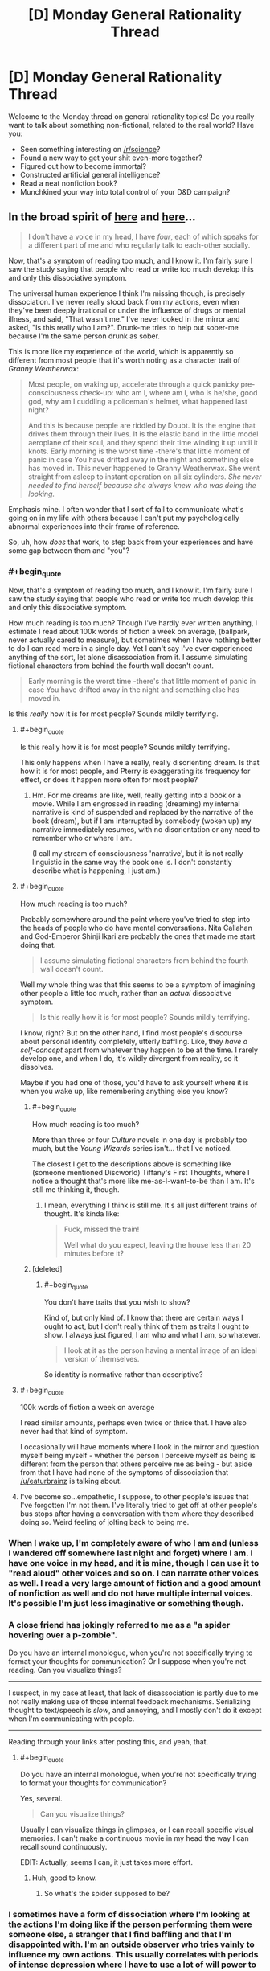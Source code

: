#+TITLE: [D] Monday General Rationality Thread

* [D] Monday General Rationality Thread
:PROPERTIES:
:Author: AutoModerator
:Score: 15
:DateUnix: 1505142393.0
:END:
Welcome to the Monday thread on general rationality topics! Do you really want to talk about something non-fictional, related to the real world? Have you:

- Seen something interesting on [[/r/science]]?
- Found a new way to get your shit even-more together?
- Figured out how to become immortal?
- Constructed artificial general intelligence?
- Read a neat nonfiction book?
- Munchkined your way into total control of your D&D campaign?


** In the broad spirit of [[https://www.reddit.com/r/slatestarcodex/comments/6z8grm/is_aphantasia_really_real_like_how_is_that_even/][here]] and [[http://slatestarcodex.com/2014/03/17/what-universal-human-experiences-are-you-missing-without-realizing-it/][here]]...

#+begin_quote
  I don't have a voice in my head, I have /four/, each of which speaks for a different part of me and who regularly talk to each-other socially.
#+end_quote

Now, that's a symptom of reading too much, and I know it. I'm fairly sure I saw the study saying that people who read or write too much develop this and only this dissociative symptom.

The universal human experience I think I'm missing though, is precisely dissociation. I've never really stood back from my actions, even when they've been deeply irrational or under the influence of drugs or mental illness, and said, "That wasn't me." I've never looked in the mirror and asked, "Is this really who I am?". Drunk-me tries to help out sober-me because I'm the same person drunk as sober.

This is more like my experience of the world, which is apparently so different from most people that it's worth noting as a character trait of /Granny Weatherwax/:

#+begin_quote
  Most people, on waking up, accelerate through a quick panicky pre-consciousness check-up: who am I, where am I, who is he/she, good god, why am I cuddling a policeman's helmet, what happened last night?

  And this is because people are riddled by Doubt. It is the engine that drives them through their lives. It is the elastic band in the little model aeroplane of their soul, and they spend their time winding it up until it knots. Early morning is the worst time -there's that little moment of panic in case You have drifted away in the night and something else has moved in. This never happened to Granny Weatherwax. She went straight from asleep to instant operation on all six cylinders. /She never needed to find herself because she always knew who was doing the looking./
#+end_quote

Emphasis mine. I often wonder that I sort of fail to communicate what's going on in my life with others because I can't put my psychologically abnormal experiences into their frame of reference.

So, uh, how /does/ that work, to step back from your experiences and have some gap between them and "you"?
:PROPERTIES:
:Score: 15
:DateUnix: 1505153058.0
:END:

*** #+begin_quote
  Now, that's a symptom of reading too much, and I know it. I'm fairly sure I saw the study saying that people who read or write too much develop this and only this dissociative symptom.
#+end_quote

How much reading is too much? Though I've hardly ever written anything, I estimate I read about 100k words of fiction a week on average, (ballpark, never actually cared to measure), but sometimes when I have nothing better to do I can read more in a single day. Yet I can't say I've ever experienced anything of the sort, let alone disassociation from it. I assume simulating fictional characters from behind the fourth wall doesn't count.

#+begin_quote
  Early morning is the worst time -there's that little moment of panic in case You have drifted away in the night and something else has moved in.
#+end_quote

Is this /really/ how it is for most people? Sounds mildly terrifying.
:PROPERTIES:
:Author: eternal-potato
:Score: 9
:DateUnix: 1505154990.0
:END:

**** #+begin_quote
  Is this really how it is for most people? Sounds mildly terrifying.
#+end_quote

This only happens when I have a really, really disorienting dream. Is that how it is for most people, and Pterry is exaggerating its frequency for effect, or does it happen more often for most people?
:PROPERTIES:
:Author: callmesalticidae
:Score: 6
:DateUnix: 1505155291.0
:END:

***** Hm. For me dreams are like, well, really getting into a book or a movie. While I am engrossed in reading (dreaming) my internal narrative is kind of suspended and replaced by the narrative of the book (dream), but if I am interrupted by somebody (woken up) my narrative immediately resumes, with no disorientation or any need to remember who or where I am.

(I call my stream of consciousness 'narrative', but it is not really linguistic in the same way the book one is. I don't constantly describe what is happening, I just am.)
:PROPERTIES:
:Author: eternal-potato
:Score: 6
:DateUnix: 1505156017.0
:END:


**** #+begin_quote
  How much reading is too much?
#+end_quote

Probably somewhere around the point where you've tried to step into the heads of people who do have mental conversations. Nita Callahan and God-Emperor Shinji Ikari are probably the ones that made me start doing that.

#+begin_quote
  I assume simulating fictional characters from behind the fourth wall doesn't count.
#+end_quote

Well my whole thing was that this seems to be a symptom of imagining other people a little too much, rather than an /actual/ dissociative symptom.

#+begin_quote
  Is this really how it is for most people? Sounds mildly terrifying.
#+end_quote

I know, right? But on the other hand, I find most people's discourse about personal identity completely, utterly baffling. Like, they /have a self-concept/ apart from whatever they happen to be at the time. I rarely develop one, and when I do, it's wildly divergent from reality, so it dissolves.

Maybe if you had one of those, you'd have to ask yourself where it is when you wake up, like remembering anything else you know?
:PROPERTIES:
:Score: 7
:DateUnix: 1505159552.0
:END:

***** #+begin_quote
  How much reading is too much?
#+end_quote

More than three or four /Culture/ novels in one day is probably too much, but the /Young Wizards/ series isn't... that I've noticed.

The closest I get to the descriptions above is something like (someone mentioned Discworld) Tiffany's First Thoughts, where I notice a thought that's more like me-as-I-want-to-be than I am. It's still me thinking it, though.
:PROPERTIES:
:Author: PeridexisErrant
:Score: 1
:DateUnix: 1505175787.0
:END:

****** I mean, everything I think is still me. It's all just different trains of thought. It's kinda like:

#+begin_quote
  Fuck, missed the train!

  Well what do you expect, leaving the house less than 20 minutes before it?
#+end_quote
:PROPERTIES:
:Score: 1
:DateUnix: 1505215020.0
:END:


***** [deleted]
:PROPERTIES:
:Score: 1
:DateUnix: 1505235101.0
:END:

****** #+begin_quote
  You don't have traits that you wish to show?
#+end_quote

Kind of, but only kind of. I know that there are certain ways I ought to act, but I don't really think of them as traits I ought to show. I always just figured, I am who and what I am, so whatever.

#+begin_quote
  I look at it as the person having a mental image of an ideal version of themselves.
#+end_quote

So identity is normative rather than descriptive?
:PROPERTIES:
:Score: 3
:DateUnix: 1505236560.0
:END:


**** #+begin_quote
  100k words of fiction a week on average
#+end_quote

I read similar amounts, perhaps even twice or thrice that. I have also never had that kind of symptom.

I occasionally will have moments where I look in the mirror and question myself being myself - whether the person I perceive myself as being is different from the person that others perceive me as being - but aside from that I have had none of the symptoms of dissociation that [[/u/eaturbrainz]] is talking about.
:PROPERTIES:
:Author: gbear605
:Score: 3
:DateUnix: 1505155399.0
:END:


**** I've become so...empathetic, I suppose, to other people's issues that I've forgotten I'm not them. I've literally tried to get off at other people's bus stops after having a conversation with them where they described doing so. Weird feeling of jolting back to being me.
:PROPERTIES:
:Author: Tinfoil_Haberdashery
:Score: 3
:DateUnix: 1505190739.0
:END:


*** When I wake up, I'm completely aware of who I am and (unless I wandered off somewhere last night and forget) where I am. I have one voice in my head, and it is mine, though I can use it to "read aloud" other voices and so on. I can narrate other voices as well. I read a very large amount of fiction and a good amount of nonfiction as well and do not have multiple internal voices. It's possible I'm just less imaginative or something though.
:PROPERTIES:
:Author: blazinghand
:Score: 7
:DateUnix: 1505161380.0
:END:


*** A close friend has jokingly referred to me as a "a spider hovering over a p-zombie".

Do you have an internal monologue, when you're not specifically trying to format your thoughts for communication? Or I suppose when you're not reading. Can you visualize things?

--------------

I suspect, in my case at least, that lack of disassociation is partly due to me not really making use of those internal feedback mechanisms. Serializing thought to text/speech is /slow/, and annoying, and I mostly don't do it except when I'm communicating with people.

--------------

Reading through your links after posting this, and yeah, that.
:PROPERTIES:
:Author: traverseda
:Score: 2
:DateUnix: 1505159001.0
:END:

**** #+begin_quote
  Do you have an internal monologue, when you're not specifically trying to format your thoughts for communication?
#+end_quote

Yes, several.

#+begin_quote
  Can you visualize things?
#+end_quote

Usually I can visualize things in glimpses, or I can recall specific visual memories. I can't make a continuous movie in my head the way I can recall sound continuously.

EDIT: Actually, seems I can, it just takes more effort.
:PROPERTIES:
:Score: 3
:DateUnix: 1505160443.0
:END:

***** Huh, good to know.
:PROPERTIES:
:Author: traverseda
:Score: 1
:DateUnix: 1505161281.0
:END:

****** So what's the spider supposed to be?
:PROPERTIES:
:Score: 2
:DateUnix: 1505161603.0
:END:


*** I sometimes have a form of dissociation where I'm looking at the actions I'm doing like if the person performing them were someone else, a stranger that I find baffling and that I'm disappointed with. I'm an outside observer who tries vainly to influence my own actions. This usually correlates with periods of intense depression where I have to use a lot of will power to force that stranger to do anything.

The feeling is a bit similar to Camus l'étranger or at least what I remember of it (I read it 20 years ago) and that feeling is relatively recent (probably triggered by my divorce), it also rarely last for more than 4-5 days at a time.

When those period happen, I usually end up drowning myself in fiction, as a way to escape from reality and from this feeling, waiting for it to pass. But, yes, I wouldn't qualify this as being normal, nor would I wish it on anyone.
:PROPERTIES:
:Author: tomtan
:Score: 2
:DateUnix: 1505178141.0
:END:


*** #+begin_quote
  I don't have a voice in my head, I have four, each of which speaks for a different part of me and who regularly talk to each-other socially.
#+end_quote

This really fascinates me. If you wouldn't mind me asking, is this something you brought about purposely or did it just happen naturally for you?
:PROPERTIES:
:Author: DeterminedThrowaway
:Score: 1
:DateUnix: 1505179824.0
:END:

**** Overexposure to Nita and Shinji. Especially Shinji.
:PROPERTIES:
:Score: 1
:DateUnix: 1505214836.0
:END:

***** Shinji from Neon Genesis Evangelion? I haven't really watched it, and I'm not sure who Nita is. Is there any way you could elaborate if it's not too much trouble?
:PROPERTIES:
:Author: DeterminedThrowaway
:Score: 1
:DateUnix: 1505239181.0
:END:

****** Nita Callahan from /Young Wizards/. Shinji Ikari the /healthy/ version, from /Shinji and Warhammer 40K/.

(Yes, adding WH40K made him a healthier, happier person. Seriously. Adding 40K made things /better/. That's how fucked-up Eva is.)
:PROPERTIES:
:Score: 2
:DateUnix: 1505239456.0
:END:


*** Sometimes I can run myself on automatic.

It's only possible when doing something that I've done often enough that it becomes habit, and it's only possible /because/ it has become habit. Basically, I just... let the habit run on its own, more or less. I think about whatever catches my fancy while letting the body do as habit dictates.

I do not know if this counts as disassociation or not. I'm still doing stuff, I'm just not paying that much attention to what I am doing. Even then, I'm still technically in control - I was the one who set up the habits, and I am the one who can take back control at any point (such as if something unexpected happens).

--------------

As to what happens when I wake up - I'm most certainly not instantly firing on all cylinders. But it's not because I need to find myself. I'm just not very energetic in the mornings.

Sometimes, I'm aware enough to start moving before I'm awake enough to have kicked off sleep paralysis. That's weird, because I'm awake enough to know to move, and sometimes asleep enough to start dreaming about getting up for a short while before drifting to awake enough to realise that I have not in fact, actually moved at all... I've been known, on rare occasion, to go through a few cycles of this. And, sometimes, I'm just awake enough to realise that I'm /not/ moving... I have found that if I can find any part of me that can move, even a little, I can shake off sleep paralysis on that area of my body by literally shaking it. (Usually this is a hand, at first; once I can move my hand, it's not long before I can move my arm, and if I can manage to shake my head, that tends to wake the rest of me up really quickly...).

The other alternative to wake up quickly is to find something to panic over. "I'll be late!" is useful in this regard (because if it's necessary, it's generally true).
:PROPERTIES:
:Author: CCC_037
:Score: 1
:DateUnix: 1505308523.0
:END:


** Edit: See [[https://www.reddit.com/r/rational/comments/6zfyff/d_monday_general_rationality_thread/dmwfq4w/?st=j7hnugxd&sh=e01db591][my reply to ShiranaiWakaranai below]] for an overview of my endgame here...

--------------

A couple of weeks ago, I made a post here about Nassim Taleb, which did not accomplish what I had hoped it would. I still want to have that discussion with members of the rationalist community, but I'm not sure of the best place to go for that (this is the only rationalist forum that I am active on, at the moment, though it may not be the best place to get a full technical discussion going).

Anyway, Taleb has an interesting perspective on rationality that I would like people's thoughts about. I won't try to put words in his mouth like last time. Instead, the following two articles are good summaries of his position:

[[https://medium.com/incerto/how-to-be-rational-about-rationality-432e96dd4d1a][How to be Rational About Rationality]]

[[https://medium.com/incerto/the-logic-of-risk-taking-107bf41029d3][The Logic of Risk-Taking]]

I'll just add that when it comes to Taleb, /I notice that I am confused./ Some of his views seem antithetical to everything the rationalist community stands for, and yet I see lots of indicators that Taleb is an extremely strong rationalist himself (though he would never call himself that), strong enough that it is reasonable to trust most of his conclusions. He is like the Eliezer Yudkowsky of quantitative finance - hated or ignored by academia, yet someone who has built up an entire philosophical worldview based on probability theory.
:PROPERTIES:
:Author: LieGroupE8
:Score: 8
:DateUnix: 1505149717.0
:END:

*** Having read the two articles, I do not see anything that is antithetical to the rationalist community. I'd guess that you're thinking of claims like how Taleb does not think that science is useful for a lot of real-world problems. By his definition of science, I think Yudkowsky would agree. From what I can tell, Taleb's science is a specific subset of activities - academic science. Yudkowsky's science is "the ... kind of thought that lets us survive in everyday life." [1] Science to Yudkowsky is figuring out that the red berries are dangerous and that if you put a dead fish by your corn seeds, the corn will grow better. Taleb's science, however, is only the search for absolute truth.

This sentence [2] by Taleb sounds like something Yudkowsky could have said in fact. Taleb speaks about how you need to focus on the instrumental value of activity, Yudkowsky's rationalism is about doing whatever achieves your goal ("winning")

[1]: [[http://yudkowsky.net/obsolete/tmol-faq.html#theo_conflict]] (An old page, but I believe that Yudkowsky would agree with this part of it)

[2]: [[https://medium.com/incerto/how-to-be-rational-about-rationality-432e96dd4d1a]] "Your eyes are not sensors aimed at getting the electromagnetic spectrum of reality. Their job description is not to produce the most accurate scientific representation of reality; rather the most useful one for survival."
:PROPERTIES:
:Author: gbear605
:Score: 5
:DateUnix: 1505154628.0
:END:

**** The antithetical part is that "beliefs" have nothing to do with rationality, for Taleb. There is no such thing as epistemic rationality, only rationality of decisions. So Taleb finds religion perfectly agreeable if it causes people to not die. Most "rationalists" despise religion, in my experience.
:PROPERTIES:
:Author: LieGroupE8
:Score: 2
:DateUnix: 1505154934.0
:END:

***** I'd guess that this stems for Yudkowsky and most rationalists valuing truth for the sake of truth while Taleb does not. That's entirely a statement about personal preference, they just have different personal preferences.

I doubt that Taleb would claim that epistemic rationality does not help with finding the truth, instead he would claim that it is useless because finding the truth is useless unless it has some other benefit to him, in which case it is part of his rationality of decisions.
:PROPERTIES:
:Author: gbear605
:Score: 7
:DateUnix: 1505155201.0
:END:

****** I agree, although it's more than just religion. There are a whole set of issues where he would disagree with what I think that most rationalists think should be done in practice. (GMOs and Donald Trump, for example - see my post from a while back). Even though Taleb does not care about beliefs, he cares about decisions, and the things he considers optimal decisions do not seem like what rationalists would consider optimal decisions in certain settings. I could be mistaken about the degree of discrepancy though.
:PROPERTIES:
:Author: LieGroupE8
:Score: 1
:DateUnix: 1505155973.0
:END:

******* (Link to the original post, for those who do not want to search through post history: [[https://www.reddit.com/r/rational/comments/6i6zfl/d_monday_general_rationality_thread/dj3z9d7/]])

As far as GMOs go, I recall that the rationality community is somewhat split for a number of reasons. I have heard the argument against GMOs that (you say) Taleb puts forth and the counter argument that I've heard in the past is that the risk from GMOs is likely low compared to the benefit. It's an equation that has lives on either side, so it just depends on what the risk and benefits actually are. If (cost from GMOs going bad) * (change of GMOs going bad) > (benefit from GMOs), then I think very few people would disagree with him. So this basically is a disagreement over the numbers.

In regards to Trump, I think that Trump's policies are likely good for people like Taleb (eg. rich, not female, not an illegal immigrant, etc.). His view about "most news stories as noise with no signal" seems like what Scott Alexander argues in [[http://slatestarcodex.com/2016/11/07/tuesday-shouldnt-change-the-narrative/]].

Some other points of his:

"talking like we're high-and-mighty empiricists while being too lazy to carry out actual experiments"

- [[https://www.gwern.net/][Gwern]] has done a number of actual experiments,
- there have been a number of surveys across LessWrong and SlateStarCodex collecting data,
- [[http://metaculus.com/][Metaculus]] is a startup that is part of the rationalist community that is collecting data to see if a prediction market works out
- Givewell and other Effective Altruism type groups are all about collecting data on what works and what does not
- many people in the rationalist community are professional scientists who work in labs where they collect real data

I would agree that the rationalist community needs to do more data collection though.

"learn the ultra-advanced theoretical statistics necessary to properly understand the data we have received"

- [[http://econlog.econlib.org/authorbcaplan.html#recent][Bryan Caplan]] is an economics professor who is part of the community
- [[http://www.overcomingbias.com/author/robin-hanson][Robin Hanson]] is another economics professor who is part of the community
- [[https://en.wikipedia.org/wiki/Julia_Galef][Julia Galef]], co-founder of the Center for Applied Rationality, has a degree in Statistics
- Gwern (again) appears to me to be very well educated in statistics
- The people at MIRI appear to know what they're doing with math
- The people at GiveWell definitely seem to know what they're doing with statistics

I can't evaluate this claim well because I definitely do not have the statistics knowledge.

Overall, I would guess that you're mainly mistaken about the degree of discrepancy.
:PROPERTIES:
:Author: gbear605
:Score: 9
:DateUnix: 1505157768.0
:END:

******** Good post, and thanks for adding the links (I was going to edit them in later when not on mobile). I could indeed be mistaken about the discrepancy. Part of the problem is that Taleb's community and Yudkowsky's community use different terminology and motivating examples. For example, when Taleb decries "rationalists," it is unclear if he is referring to the modern movement a la CFAR, or to the old-school philosophical rationalists, which have nothing to do with each other.
:PROPERTIES:
:Author: LieGroupE8
:Score: 1
:DateUnix: 1505158198.0
:END:

********* It seems unlikely that Taleb even knows about rationality in regards to our group of rationalism a la CFAR - or if he does know about it, knows or cares enough to decry us. We're still a small community. Our biggest influence on the world could plausibly be HPMoR.

I do not know anything about the old-school philosophical rationalists though, so I'm not sure if he could plausibly be referring to them.
:PROPERTIES:
:Author: gbear605
:Score: 2
:DateUnix: 1505158385.0
:END:

********** I'd be surprised if he has /never/ encountered CFAR or modern rationalists, but he might have dismissed them purely by the name and not investigated further. I have in mind a specific Facebook post where someone who was clearly from the LessWrong-type rationalist community asks him what he thinks of "rationalists," at which point Taleb gets angry and goes on a tirade against rationalists, and I'm 50-50 on which type of rationalist he was talking about. There is a whole tradition of rationalism in philosophy which is [[https://plato.stanford.edu/entries/rationalism-empiricism/][contrasted with empiricism]], whereas LessWrong-type rationalists are all about empiricism. "Rationalist" is an unfortunate choice of label, in that sense.
:PROPERTIES:
:Author: LieGroupE8
:Score: 1
:DateUnix: 1505159131.0
:END:


****** #+begin_quote
  this stems for Yudkowsky and most rationalists valuing truth for the sake of truth
#+end_quote

Is this really true? I'd argue [[http://lesswrong.com/lw/go/why_truth_and/][this is him speaking to the contrary]].
:PROPERTIES:
:Author: Veedrac
:Score: 1
:DateUnix: 1505441033.0
:END:

******* One of the reasons he listed there, and one that I think applies to Yudkowsky, is for curiosity, which is essentially "valuing truth for the sake of truth."

And the rest of the post is Yudkowsky explaining that truth is valuable for helping make decisions, which is Taleb's point. I'd guess that the rest of the difference stems from disagreements about how useful truth is to understanding a situation.
:PROPERTIES:
:Author: gbear605
:Score: 1
:DateUnix: 1505441301.0
:END:

******** #+begin_quote
  curiosity, which is essentially "valuing truth for the sake of truth."
#+end_quote

It's "valuing truth for the sake of enjoyment", which is different because it doesn't suggest any /intrinsic/ quality.
:PROPERTIES:
:Author: Veedrac
:Score: 1
:DateUnix: 1505441478.0
:END:

********* If you value truth for the sake of enjoyment, you're going to seek out truth that has no other extrinsic benefit to you than enjoyment. Taleb would never do that (from my reading of him), so there's the crux.
:PROPERTIES:
:Author: gbear605
:Score: 1
:DateUnix: 1505441598.0
:END:

********** That matches my understanding, yes.
:PROPERTIES:
:Author: Veedrac
:Score: 1
:DateUnix: 1505442924.0
:END:


***** There is nothing particularly strange happening here once you look at their goals.

Taleb's goal is the survival of the individual, and the collective. If that is your goal, the rational choice is to accept religion. To keep the status quo. Going against religion paints a target on your back for religious fanatics to go inquisition on you, lowering your survival odds. Abandoning a religion means adopting a different philosophy, which has higher chance of destroying society compared to just keeping the status quo. So again, keeping the status quo is the rational choice, if your goal is survival of the collective.

Most "rationalists" tend to not have survival as their goal. They tend to have utilitarian goals, i.e., they want to maximize happiness, even if it has a tiny chance of killing everyone in the process. In which case, religions are a hindrance, mainly because most religions are not utilitarian. Just about every major religion tells its followers to waste time praying and performing strange rituals when they could instead be out there saving lives or making the world a better place. They promote goals like "worshipping god", or "filial piety", or "honor and glory", instead of the utilitarian goal of maximizing happiness. Which means all the religious followers would frequently take actions which do not maximize happiness, simply because those actions maximize some other goal. So from a utilitarian perspective, religions should really be abolished to maximize happiness.

So even though their views on religion are opposing, neither is irrational. They just have different end goals.
:PROPERTIES:
:Author: ShiranaiWakaranai
:Score: 1
:DateUnix: 1505188771.0
:END:


*** Also, the more I read about Taleb's views, the more worried I become. His views are not irrational. They are quite logical, and the actions he advocate truly are the best ways to achieve his goals.

The problem is his goals seem extremely susceptible to evil.

In "How to be Rational About Rationality", he states that his goals are about survival. Survival of the individual or the collective. And that any action taken that goes against survival is irrational.

Does he not see the potential for evil here? There are plenty of ways to improve your own odds of survival by hurting others. Stealing their stuff, murdering the competition, turning people into slaves, etc. Similarly, there are plenty of ways to improve the odds of survival for the collective by hurting individuals: rapes to increase birth rates, dictatorships and blind obedience so decisions can be made quickly, culling the old and weak so they don't drag down the species, etc. etc.

Now, last time, I was told that Taleb's philosophy has an exception: Follow the philosophy unless what it tells you to do infringes on ethics.

But this doesn't even work because Taleb's philosophy promotes willful ignorance. It tells you to perform actions even if you don't know the reasoning behind them, so long as other people are also doing said actions. For all you know, these actions could be committing major ethics violations without your knowledge. Yet you aren't allowed to wait and investigate whether your traditions are evil before obeying. You have to obey them *now*, because to do otherwise is to risk the survival of the collective.

It's really terrifying.
:PROPERTIES:
:Author: ShiranaiWakaranai
:Score: 4
:DateUnix: 1505194608.0
:END:

**** I'm going to respond to all your posts here, in one place. Just to tie things together, I'll tag the other people who responded to me (thanks): [[/u/eaturbrainz]] [[/u/696e6372656469626c65]] [[/u/gbear605]]

So here's my secret, ulterior motive for bringing up Taleb over and over: Taleb has intellectual tools that I covet for the rationalist community. We may not agree with everything he says and does, we may have different goals than he does, but if there are useful analytical tools that we could be using but aren't, we should greedily pluck them from wherever we can find them.

Logic and Bayes' theorem are great and all, but as Taleb would point out, the formal structures navigated by those tools are not sufficient for a certain class of problems, namely, the problem of reasoning about complex systems. Of course, logic /constructs/ the tools needed, because it constructs all of mathematics - but the direct application of modus ponens might not work out so well. Statements of the form "If A then B" for human-recognizable categories A and B will typically be useless, because by the nature of complexity, we can't get enough bits of shannon information about such propositions for them to be practically useful. Moreover, sometimes when it /seems/ like this sort of reasoning is trustworthy, it isn't.

For example, here's a mistake of reasoning that a starry-eyed young utilitarian might fall into:

1) If something is bad, then we should stop it from happening as much as possible

2) Wildfires are bad because they destroy property and hurt people and animals

3) Therefore, we should stop as many wildfires as possible

You might be thinking, "What's wrong with that?" But consider this: preventing small wildfires creates a buildup of dry brush and greatly increases the chance later on of a massive, even-worse wildfire. Thus it is better to accept the damages of small wildfires right away to prevent things from being worse in the long-term.

More generally, Taleb argues: many people make the mistake of trading short-term bounded risks for long-term existential risks. Quite often, preventing short-term disasters just sweeps problems under the rug until they all collapse at once. For example, bailing out big banks instead of letting them fail just maintains the status quo and ensures that there will be another market crash from corrupt practices. Polluting the atmosphere to generate electricity in the short-term has long-term environmental consequences. Using plasmid insertion to create super-crops that solve hunger in the short term could lead to an ecological disaster in the long term (hence the GMO issue from last time).

Talebs says: "Hey you guys. Stop naively applying modus ponens and bell curves to complex systems. Instead, here's a bunch of mathematical tools that work better: fractal geometry, renormalization, dynamic time-series analysis, nonlinear differential equations, fat-tailed analysis, convex exposure analysis, ergodic markov chains with absorbing states. It's a lot of math, I know, but you don't need to do math to do well, just listen to the wisdom of the ancients; practices that have survived since ancient times probably don't have existential risk. If you want to go against the wisdom of the ancients, then you'd better be damn careful how you do it, and in that case you'd better have a good grasp on the math."

Regarding survivability: it's not that surviving is Taleb's terminal goal so much as it's a prerequisite for all goals. If you don't survive, you can't do the utilitarian goal-maximization that you want to do. Therefore, maximizing your long-term survival chances should always be your first worry. You can never eliminate all risk, but you can choose which kind of risk you want to deal with. Fat-tailed risk (like non-value-aligned artificial intelligence!) virtually guarantees that everyone will die, it's just a matter of when. Thin-tailed risk (like specialized or friendly AI) is survivable long term.

So that's Taleb's general position, and I think a lot can be learned from it. That's why I recommend reading his books even if you don't agree with him. In the places where he is wrong, he is wrong in an /interesting and non-obvious way/.

P.S. I feel like these ideas will not have their maximum impact here on a weekly [[/r/rational]] thread. Suggestions of where to put them instead are welcome. An overview of these things would make a great State Star Codex article, for example, if Scott Alexander decided to investigate. This is why I wanted Eliezer Yudkowsky to weigh in last time. Part of my confusion is /why isn't the rationalist community talking about these important issues and techniques? Does the community have good reasons for disagreement, or are they just unaware?/
:PROPERTIES:
:Author: LieGroupE8
:Score: 2
:DateUnix: 1505223695.0
:END:

***** #+begin_quote
  More generally, Taleb argues: many people make the mistake of trading short-term bounded risks for long-term existential risks. Quite often, preventing short-term disasters just sweeps problems under the rug until they all collapse at once. For example, bailing out big banks instead of letting them fail just maintains the status quo and ensures that there will be another market crash from corrupt practices. Polluting the atmosphere to generate electricity in the short-term has long-term environmental consequences. Using plasmid insertion to create super-crops that solve hunger in the short term could lead to an ecological disaster in the long term (hence the GMO issue from last time).
#+end_quote

But this mistake is what his philosophy also does. A lot of what he advocates is about keeping the status quo even if you don't know why. Going against the status quo is a short-term risk that he says you shouldn't take, even though keeping the status quo in the long term may be devastating.

The only way to prevent things from being worse in the long term is to actually think. Investigate. Analyze.

Willful ignorance and blind obedience like Taleb advocates are recipes for long term disasters with short term gains.

#+begin_quote
  just listen to the wisdom of the ancients; practices that have survived since ancient times probably don't have existential risk.
#+end_quote

I have discussed the perils of natural selection last time. Just because something is done a lot, doesn't mean it's safer. There are plenty of historical examples of natural selection leading to everyone dying. The very principles of natural selection advocate trading long-term advantages for short-term gains: half your lifespan in exchange for ten times the offspring now, create poison in your bodies which will eventually kill you in exchange for not being eaten by predators now, poison the environment in exchange for some boost to yourself now, etc. etc.

I also find it very inconsistent that Taleb is anti-pollution, anti-fossil fuels. Burning coal and gas is just burning stuff on a larger scale, and burning stuff is literally one of the most ancient human traditions. People have been burning stuff since they were cavemen, despite all the environmental risks, because fire = energy. Whoever burns stuff gains a short-term advantage of light and heat. Even though plenty of towns and nomadic groups have probably burned themselves to death in accidental fires, and groups of cavemen have probably suffocated themselves to death in caves from all their fires sucking all the oxygen, the practice of burning continues because natural selection only cares about the short-term gains. This ancient tradition of burning stuff for short-term gains is exactly why we are paying the price today with global warming, and precisely why I keep advocating against "monkey see monkey do".

Don't just blindly copy, THINK.

#+begin_quote
  Regarding survivability: it's not that surviving is Taleb's terminal goal so much as it's a prerequisite for all goals. If you don't survive, you can't do the utilitarian goal-maximization that you want to do. Therefore, maximizing your long-term survival chances should always be your first worry.
#+end_quote

This sounds dangerously like Knight Templar logic: *I AM THE FORCE OF GOOD. ALL WHO OPPOSE ME ARE THUS EVIL. ONLY I CAN SAVE THE WORLD, SO ONLY I MATTER!*

Only making me more worried here (x.x)...
:PROPERTIES:
:Author: ShiranaiWakaranai
:Score: 2
:DateUnix: 1505248242.0
:END:

****** I think you're just misunderstanding Taleb. Which is understandable, since he makes interpreting himself difficult. A lot of what you are saying is cleared up in his books, which I maintain are worth reading if only for some interesting methods of analysis to add to your mental toolbox.

He's not against reason and analysis; he just spends most of his time discussing how these are misused. He is very much in favor of mathematical analysis. But where you say "Investigate, Analyze," or "Don't just blindly copy, THINK," his point is that in /some/ cases, you /can't./ Like, literally, physically can't, unless you are actually a superintelligence. You can't get enough information about a complex dynamical system to make meaningful predictions (with important exceptions embedded in the mathematics). Like, can /you/ predict what the stock market will be in five years? But you still have to make a decision, and certain decision heuristics are better than others.

#+begin_quote
  Going against the status quo is a short-term risk that he says you shouldn't take, even though keeping the status quo in the long term may be devastating.
#+end_quote

Again, misunderstanding Taleb. If you can see devastation in the future of the status quo, then change, definitely change. It's just that for a certain class of old practices, /if/ the status quo were devastating, /then/ we would have already observed this devastation in the past and changed the status quo. Of course, this is not an automatic conclusion: we need /reasons/ to believe that this is the case, reasons based on the structure of the problem, the time horizon, the degree of devastation, etc. This maps directly into a set of factual questions: for particular issue X, according to our best statistical analysis, /should/ we have a bias towards the status quo for X? Taleb argues yes /for a certain set of issues./ The issue of fossil fuels you bring up requires reasoning about scale, for example. Burning campfires when the population of the planet was in the millions is not at all comparable to industrial pollution in a world with a population of billions. It's an order of magnitude difference that occurred in the last hundred years or so. Differences of that scale are things you actually /can/ reason about effectively. So the debate hinges on factual questions that differ depending on the issue, and as long as these factual questions are unspecified I will not debate this further.
:PROPERTIES:
:Author: LieGroupE8
:Score: 1
:DateUnix: 1505252539.0
:END:


***** #+begin_quote
  the problem of reasoning about complex systems
#+end_quote

Wargh. What do we mean by "complex systems"? As in complex-systems theory? Something else?

#+begin_quote
  Statements of the form "If A then B" for human-recognizable categories A and B will typically be useless, because by the nature of complexity, we can't get enough bits of shannon information about such propositions for them to be practically useful. Moreover, sometimes when it seems like this sort of reasoning is trustworthy, it isn't.
#+end_quote

Certainly. Verbalized sentences don't really pin down sensory observables very precisely, and we should try not to use them as if they do. Conceptual uncertainty is an important part of clear thinking: /accounting/ for the fact that words map to mental models only noisily, that mental models still generate sensorimotor uncertainty and error, and that when choosing actions we need to weight mental models up and down by how much /sensorimotor/ uncertainty and error they produce, /not/ by their verbal neatness.

This is why I'll tend to get in loud, vehement arguments with philosophy-types about methods: moving concepts around according to the rules of logic doesn't get rid of the inherent uncertainty and error /about the concepts themselves/.

#+begin_quote
  More generally, Taleb argues: many people make the mistake of trading short-term bounded risks for long-term existential risks. Quite often, preventing short-term disasters just sweeps problems under the rug until they all collapse at once. For example, bailing out big banks instead of letting them fail just maintains the status quo and ensures that there will be another market crash from corrupt practices. Polluting the atmosphere to generate electricity in the short-term has long-term environmental consequences. Using plasmid insertion to create super-crops that solve hunger in the short term could lead to an ecological disaster in the long term (hence the GMO issue from last time).
#+end_quote

Yep yep! One nasty bias in our decision-making, possibly even in /optimal/ decision-making, is choosing to control the events we can control /most precisely/, while siphoning risks into the inherently noisier part of the possible-worlds distribution, hoping that noise will save us. Well, the noise is in the map, not the territory, so /actually/ we probably need to marginalize out precision-of-control parameters to make good decisions.

#+begin_quote
  Talebs says: "Hey you guys. Stop naively applying modus ponens and bell curves to complex systems. Instead, here's a bunch of mathematical tools that work better: fractal geometry, renormalization, dynamic time-series analysis, nonlinear differential equations, fat-tailed analysis, convex exposure analysis, ergodic markov chains with absorbing states. It's a lot of math, I know, but you don't need to do math to do well, just listen to the wisdom of the ancients; practices that have survived since ancient times probably don't have existential risk. If you want to go against the wisdom of the ancients, then you'd better be damn careful how you do it, and in that case you'd better have a good grasp on the math."
#+end_quote

I really like that he actually proposes math. That's a very good thing.

I'm generally careful about the Wisdom of the Ancients, because the Ancients are dead. The thing about them is, one of the longest-running, most-repeating narratives about Ancient Civilizations is that they had some fatal flaw and destroyed themselves.

Which may render their advice counterproductive.

#+begin_quote
  Regarding survivability: it's not that surviving is Taleb's terminal goal so much as it's a prerequisite for all goals. If you don't survive, you can't do the utilitarian goal-maximization that you want to do. Therefore, maximizing your long-term survival chances should always be your first worry. You can never eliminate all risk, but you can choose which kind of risk you want to deal with. Fat-tailed risk (like non-value-aligned artificial intelligence!) virtually guarantees that everyone will die, it's just a matter of when. Thin-tailed risk (like specialized or friendly AI) is survivable long term.
#+end_quote

Sounds pretty intuitive, actually, but it also contradicts the principle above of marginalizing out the precision parameters that control whether tails are fat or thin.

#+begin_quote
  So that's Taleb's general position, and I think a lot can be learned from it. That's why I recommend reading his books even if you don't agree with him. In the places where he is wrong, he is wrong in an interesting and non-obvious way.
#+end_quote

Got a book you can recommend?

#+begin_quote
  An overview of these things would make a great State Star Codex article, for example, if Scott Alexander decided to investigate.
#+end_quote

You can suggest it in an open thread.

#+begin_quote
  This is why I wanted Eliezer Yudkowsky to weigh in last time.
#+end_quote

His reddit name is his real name, no spaces or underscores. You can just tag him and see if he responds.
:PROPERTIES:
:Score: 1
:DateUnix: 1505228878.0
:END:

****** #+begin_quote
  What do we mean by "complex systems"? As in complex-systems theory?
#+end_quote

Yes, complex systems theory (the study of ecosystems, economies, chaotic systems, etc).

#+begin_quote
  Got a book you can recommend?
#+end_quote

If you read one book by him, read [[https://www.amazon.com/Antifragile-Things-That-Disorder-Incerto/dp/0812979680][Antifragile]]. [[https://www.amazon.com/Black-Swan-Improbable-Robustness-Fragility/dp/081297381X/ref=pd_bxgy_14_img_2?_encoding=UTF8&pd_rd_i=081297381X&pd_rd_r=GMNSRDVNQVEXP4R4V39H&pd_rd_w=jLuM1&pd_rd_wg=pMZTc&psc=1&refRID=GMNSRDVNQVEXP4R4V39H][The Black Swan]] and [[https://www.amazon.com/Fooled-Randomness-Hidden-Markets-Incerto/dp/0812975219/ref=pd_bxgy_14_img_2?_encoding=UTF8&pd_rd_i=0812975219&pd_rd_r=2526T36NHN4SG8VD1PZE&pd_rd_w=MUMRe&pd_rd_wg=TA0Rc&psc=1&refRID=2526T36NHN4SG8VD1PZE][Fooled by Randomness]] are also good.

#+begin_quote
  You can suggest it in an open thread.
#+end_quote

On [[/r/slatestarcodex]] or on the actual Slate Star Codex website?

#+begin_quote
  You can just tag him and see if he responds.
#+end_quote

I tried this last time, but he didn't reply. Here it goes again: [[/u/EliezerYudkowsky]]
:PROPERTIES:
:Author: LieGroupE8
:Score: 1
:DateUnix: 1505232984.0
:END:

******* #+begin_quote
  If you read one book by him, read Antifragile. The Black Swan and Fooled by Randomness are also good.
#+end_quote

Thanks for the recommendation!

#+begin_quote
  On [[/r/slatestarcodex]] or on the actual Slate Star Codex website?
#+end_quote

Actual site.

#+begin_quote
  I tried this last time, but he didn't reply.
#+end_quote

Well, any given person only /has/ to reply if you say their name into a mirror thrice at midnight while offering the blood of their enemies and/or their favorite snack.
:PROPERTIES:
:Score: 2
:DateUnix: 1505233316.0
:END:


******* *Here's a sneak peek of [[/r/slatestarcodex]] using the [[https://np.reddit.com/r/slatestarcodex/top/?sort=top&t=year][top posts]] of the year!*

#1: [[http://slatestarcodex.com/2016/11/16/you-are-still-crying-wolf/][You Are Still Crying Wolf]] | [[https://np.reddit.com/r/slatestarcodex/comments/5ddf5i/you_are_still_crying_wolf/][948 comments]]\\
#2: [[http://slatestarcodex.com/2017/08/07/contra-grant-on-exaggerated-differences/][Contra Grant On Exaggerated Differences]] | [[https://np.reddit.com/r/slatestarcodex/comments/6s9zcn/contra_grant_on_exaggerated_differences/][457 comments]]\\
#3: [[http://slatestarcodex.com/2017/08/29/my-irb-nightmare/][My IRB Nightmare]] | [[https://np.reddit.com/r/slatestarcodex/comments/6wtylk/my_irb_nightmare/][136 comments]]

--------------

^{^{I'm}} ^{^{a}} ^{^{bot,}} ^{^{beep}} ^{^{boop}} ^{^{|}} ^{^{Downvote}} ^{^{to}} ^{^{remove}} ^{^{|}} [[https://www.reddit.com/message/compose/?to=sneakpeekbot][^{^{Contact}} ^{^{me}}]] ^{^{|}} [[https://np.reddit.com/r/sneakpeekbot/][^{^{Info}}]] ^{^{|}} [[https://np.reddit.com/r/sneakpeekbot/comments/6l7i0m/blacklist/][^{^{Opt-out}}]]
:PROPERTIES:
:Author: sneakpeekbot
:Score: 1
:DateUnix: 1505233002.0
:END:


*** It seems to me that Taleb applies the same methods of reasoning used by rationalists, but he starts from a different set of assumptions. This doesn't seem particularly confusing to me, unless your confusion lies in why he chooses those assumptions as opposed to others (in which case he would probably reply "empirical evidence").
:PROPERTIES:
:Author: 696e6372656469626c65
:Score: 5
:DateUnix: 1505153892.0
:END:

**** I'm confused because two smart groups of people should not diverge so much in their views. Either a lot of "rationalists" are systematically wrong about a certain set of issues, or Taleb's community is. Or I'm mistaken about how much these views diverge, if they do at all.
:PROPERTIES:
:Author: LieGroupE8
:Score: 1
:DateUnix: 1505154283.0
:END:

***** #+begin_quote
  I'm confused because two smart groups of people should not diverge so much in their views.
#+end_quote

There's a strange tendency to believe that all smart people should agree on things, by virtue of their smartness leading them to eliminate the less intelligent choices. For example, if tasked to solve a difficult math problem, a bunch of average joes may give wildly different answers, while all the mathematically-smart people would give the one correct answer.

For better or worse, this is not how it works in reality. This is because intelligence only tells you: given a goal X and a set of assumptions S, how to achieve X. It doesn't tell you which goal X you should achieve, or which set S of assumptions reflects reality. (Well, technically, it can rule out some sets of assumptions, but a countless number of distinct sets are still possible.) In math, everyone agrees on S and X, so all smart people agree. In reality? Finding two people with the *exact* same S and X is nigh impossible.

And just like a computer program, all it takes is one bit of difference in the right place, to get drastically different behavior.
:PROPERTIES:
:Author: ShiranaiWakaranai
:Score: 3
:DateUnix: 1505183927.0
:END:


*** If he's in finance, how much money have his views made him? To what degree has he made money by /following those views/, as opposed to making money for other reasons, or by chance?

Do his beliefs pay rent?
:PROPERTIES:
:Score: 1
:DateUnix: 1505152229.0
:END:

**** Errrrrm... I really don't think you should judge beliefs by their financial gains. That promotes all kinds of evil like theft and fraud and corruption.
:PROPERTIES:
:Author: ShiranaiWakaranai
:Score: 1
:DateUnix: 1505184170.0
:END:


**** Apparently he has made enough "fuck you" money from finance to be well-off, and he did it specifically by following his own advice, while the people who made money by chance usually went bust eventually (as he describes in any of his books, if anyone here bothered to actually do research before making judgements about him, and his Wikipedia page is consistent with his statements).
:PROPERTIES:
:Author: LieGroupE8
:Score: 1
:DateUnix: 1505152919.0
:END:

***** I don't think that [[/u/eaturbrainz][u/eaturbrainz]] was making a judgment about him, but was rather asking a question about his success to you, a relative expert. Making an assumption here, I doubt that he has time to research everything that catches his eye, so he was looking for more information.
:PROPERTIES:
:Author: Adeen_Dragon
:Score: 5
:DateUnix: 1505154239.0
:END:

****** Yeah, maybe ... sorry [[/u/eaturbrainz]] if I was projecting my own emotions...
:PROPERTIES:
:Author: LieGroupE8
:Score: 3
:DateUnix: 1505154420.0
:END:


****** Yeah, I'm always really confused about Taleb.
:PROPERTIES:
:Score: 1
:DateUnix: 1505154397.0
:END:


***** That sounds like it could just be the anthropic principle at work once again. If there are 20 coin flips in a row and a million people each guesses a different pattern then the one person who got it right would talk about how she has the correct strategy and everyone else might have made some guesses correctly but eventually messed up.

It could be that he really is better at gaming the stock market than anyone else, but it is much more likely that he has just been lucky.
:PROPERTIES:
:Author: gbear605
:Score: 1
:DateUnix: 1505154630.0
:END:

****** I don't think it is in this case, considering that his strategy is specifically "avoid ruin at all costs by having a strong filter on when to accept any deal", which allowed him to survive several market crashes.
:PROPERTIES:
:Author: LieGroupE8
:Score: 2
:DateUnix: 1505156170.0
:END:


*** #+begin_quote
  How to be Rational About Rationality
#+end_quote

This was pretty helpful, I now understand his views better than the last time we discussed this subject.

Quote from that article: The only definition of rationality that I found that is practically, empirically, and mathematically rigorous is that of survival --and indeed, unlike the modern theories by psychosophasters, it maps to the classics. Anything that hinders one's survival at an individual, collective, tribal, or general level is deemed irrational.

I assume that, since you brought up Eliezer Yudkowsky specifically, you consider the views of the rationalist community to reflect Eliezer Yudkowsky's views. If I'm not mistaken, Eliezer Yudkowsky has roughly utilitarian goals. With that in mind, it's obvious why their views are so different: *they are trying to optimize different goals.*

Let me give a bit of an exaggerated example. Consider a town that practices slavery. A small part of the population are owners that live in luxury, while the remaining are slaves that lead unhappy lives serving the powerful owners. Depending on the goal, the rational choice of action to take is drastically different.

If your goal is utilitarian, that is, to maximize happiness, the rational choice should be to revolt. Free the slaves, even if at cost to the owners. The needs of the many (slaves) outweigh the needs of the few (owners). The expected utility of a revolt is far far higher than the expected utility of keeping the status quo.

If your goal is survival of the individual like Taleb advocates, your action would be to keep the status quo. If you are an owner, your individual survival odds are improved by having slaves, so why free them? If you are a slave, your survival odds are lower if you revolt, since the violence may result in your death. Your expected survival odds are much better if you just shut up and obey. You will live an unhappy life, but you will live.

Taleb also advocates survival of the collective. In this case, the rational choice is to again keep the status quo. A revolt has a small chance of resulting in everyone dead. Keeping the status quo has much better survival odds for the collective.

So you see, there's nothing particularly strange happening here. Eliezer and Taleb may choose opposing actions, but neither are being stupid. Their chosen actions truly are the rational ones for maximizing their own goals. They are opposing simply because their goals are different.
:PROPERTIES:
:Author: ShiranaiWakaranai
:Score: 1
:DateUnix: 1505186614.0
:END:

**** #+begin_quote
  If your goal is utilitarian, that is, to maximize happiness, the rational choice should be to revolt. Free the slaves, even if at cost to the owners. The needs of the many (slaves) outweigh the needs of the few (owners). The expected utility of a revolt is far far higher than the expected utility of keeping the status quo.
#+end_quote

Except that the utility-function formalism doesn't render utilities commensurable, and even if you go measure "hedons" in the slaves' and slaveowners' brains, either can just go ahead and reconfigure their brains to respond to the same events with more hedons, thus forcing a utilitarian to tip their balance.

Utilitarianism doesn't work without first establishing not only a common currency, but one that maps commensurably onto distal (not /just/ in-the-brain) world states.
:PROPERTIES:
:Score: 1
:DateUnix: 1505237551.0
:END:


** Just went hunting with family in northern Canada, right in the Yukon for 2 weeks.

We left tuesday 2 weeks ago, made it to canada, got off at whitehorse, then drove for 6 hours to watson lake, then took a bush plane into the middle of no where. The fourth day of the trip we hiked for 9 hours one way and posted camp. That night, i was walking like an old man. The next day, we hiked for six hours up a mountain. On the mountain was our quarry. Two mountain goats.

Typing on a phone is obnoxious, more on Friday. I'm at Vancouver airpt right now, waiting for my plane to seattle.
:PROPERTIES:
:Author: Dwood15
:Score: 5
:DateUnix: 1505174523.0
:END:


** Just finished my recent project, an ebook on instrumental rationality!

Link is [[https://mindlevelup.wordpress.com/][here]].

It's got stuff on planning, habits, and some assorted heuristic-y stuff.
:PROPERTIES:
:Author: owenshen24
:Score: 3
:DateUnix: 1505187905.0
:END:

*** Thanks for making this available, it's pretty fantastic :)

Question about the last chapter's disclaimer: How do you feel about the idea that, since "rationality is winning," then The True Rationality^{tm} would also involve a better understanding of those "useless" parts of yourself, including why they're not actually useless and how to respect their worth and their balance within your value framework?
:PROPERTIES:
:Author: DaystarEld
:Score: 1
:DateUnix: 1505236053.0
:END:

**** Yep! I currently fully endorse this!

I think the common failure mode is to think that you need to beat those parts into submission via systems and habits and conditioning, which I claim isn't good for the long-term.
:PROPERTIES:
:Author: owenshen24
:Score: 2
:DateUnix: 1505263971.0
:END:

***** Gotcha :) The analogy of taking the lens off made it seem like there was a different lens to put on instead, which may well be true, but I've started to think of rationality as less of a lens and more of a lens crafting tool. You imply something similar with this:

#+begin_quote
  When you do take off those Rationality Glasses, it turns out that you can see even more clearly without them.
#+end_quote

Assuming you mean something like "because of them" rather than literally "without them."
:PROPERTIES:
:Author: DaystarEld
:Score: 1
:DateUnix: 1505265195.0
:END:

****** Yep! Those are good nuances to point out, thanks for bringing them to light. I'll try to edit it to be clearer in the coming days.
:PROPERTIES:
:Author: owenshen24
:Score: 2
:DateUnix: 1505268583.0
:END:


****** #+begin_quote
  :)
#+end_quote

:)
:PROPERTIES:
:Author: tiny_smile_bot
:Score: -1
:DateUnix: 1505265207.0
:END:


** Turns out, if you look really closely you can see stuff.

Turns out, human social interaction is a beautiful dance with a dynamic flow.

Turns out, you can enter a meditative state of artistic appreciation if you focus just so.

Turns out, the most important part of charisma is putting every last ounce of your focus into reading the conversation.

Turns out, getting your ears pierced is pretty sweet.

Turns out, with the right nootropic stack you can see into your own malladaptive mental processes and rewrite bits and pieces.

Turns out, you can approach that with just the right methods of meditative focus.

Turns out, sex isn't actually about nerve endings.

Turns out, multiplying 3 digit numbers together in your head is quite fun.

Turns out, the sequences are pretty decent, I probably should've read them earlier.

Turns out, what the FDA ain't made a ruling on, is pretty easy to buy online.

Turns out, your greatest enemy is usually yourself, hiding yourself from yourself.

Turns out, you can be whatever you want to be, if you can get the relevant hormones.

Turns out, the best of the best can gaze into the souls of men and see what they can hardly see themselves.

Turns out, humanity is insane.

Turns out, I want to be an angel when I grow up.

Turns out, the ballad of ancient earth is a grim one.

Turns out, we fight to save the world.

Turns out, you can be good if you try.

Turns out, a bachelors degree in CS and 5 years relevant work experience in a testing lab your college owns can sometimes be enough to net you a 6 figure income out of college.

Turns out, that only just allows you to break even when renting a 2 bedroom in Berkeley.

Turns out, tulpas are a pretty neat mental tool.

Turns out, the related discipline of hypnosis is too.

Turns out, turning off a mental process for a while can sometimes be as useful and enlightening as building a new one.

Turns out, you can churn credit cards for free air miles if you're careful.

Turns out, You can't always generalize among minds.

Turns out, you're all beautiful on the inside, but to see that you have to /see inside/.

Turns out, the attrition rate is over 7,000,000,000 per century.

Turns out, no mind deserves to have to suffer through this shit.

Turns Out.
:PROPERTIES:
:Author: gabbalis
:Score: 4
:DateUnix: 1505172089.0
:END:

*** Turns out, I enjoyed this :)
:PROPERTIES:
:Author: DaystarEld
:Score: 4
:DateUnix: 1505236234.0
:END:


*** Nice poetry for a series of bullet-points about your life.
:PROPERTIES:
:Score: 1
:DateUnix: 1505237614.0
:END:

